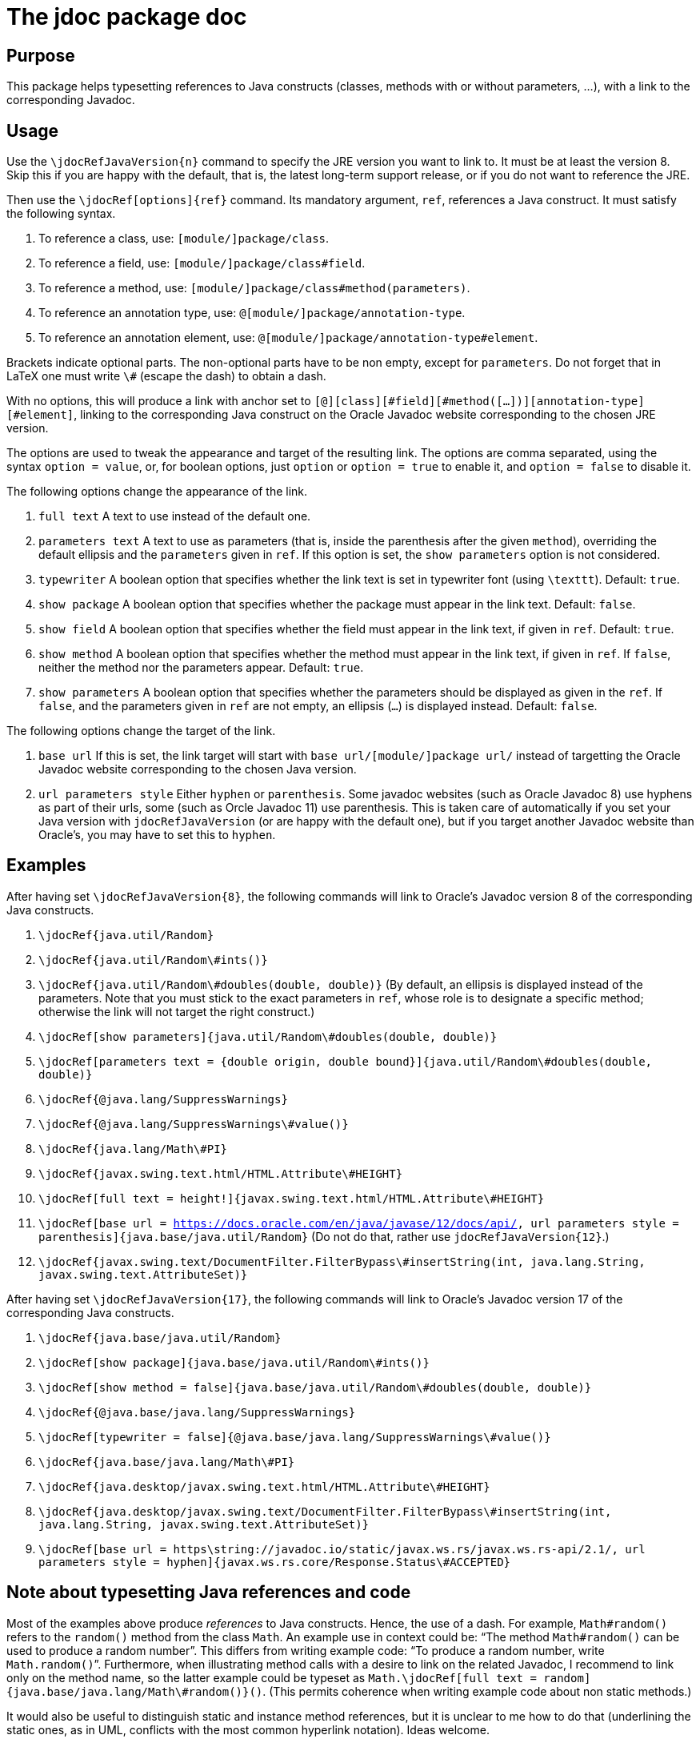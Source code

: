 = The jdoc package doc

== Purpose
This package helps typesetting references to Java constructs (classes, methods with or without parameters, …), with a link to the corresponding Javadoc.

== Usage
Use the `\jdocRefJavaVersion{n}` command to specify the JRE version you want to link to. It must be at least the version 8. Skip this if you are happy with the default, that is, the latest long-term support release, or if you do not want to reference the JRE.

Then use the `\jdocRef[options]{ref}` command. Its mandatory argument, `ref`, references a Java construct. It must satisfy the following syntax.

. To reference a class, use: `[module/]package/class`.
. To reference a field, use: `[module/]package/class#field`.
. To reference a method, use: `[module/]package/class#method(parameters)`.
. To reference an annotation type, use: `@[module/]package/annotation-type`.
. To reference an annotation element, use: `@[module/]package/annotation-type#element`.

Brackets indicate optional parts. The non-optional parts have to be non empty, except for `parameters`. Do not forget that in LaTeX one must write `\#` (escape the dash) to obtain a dash.

With no options, this will produce a link with anchor set to `[@][class][#field][#method([…])][annotation-type][#element]`, linking to the corresponding Java construct on the Oracle Javadoc website corresponding to the chosen JRE version.

The options are used to tweak the appearance and target of the resulting link. The options are comma separated, using the syntax `option = value`, or, for boolean options, just `option` or `option = true` to enable it, and `option = false` to disable it. 

The following options change the appearance of the link.

. `full text` A text to use instead of the default one.
. `parameters text` A text to use as parameters (that is, inside the parenthesis after the given `method`), overriding the default ellipsis and the `parameters` given in `ref`. If this option is set, the `show parameters` option is not considered.
. `typewriter` A boolean option that specifies whether the link text is set in typewriter font (using `\texttt`). Default: `true`.
. `show package` A boolean option that specifies whether the package must appear in the link text. Default: `false`.
. `show field` A boolean option that specifies whether the field must appear in the link text, if given in `ref`. Default: `true`.
. `show method` A boolean option that specifies whether the method must appear in the link text, if given in `ref`. If `false`, neither the method nor the parameters appear. Default: `true`.
. `show parameters` A boolean option that specifies whether the parameters should be displayed as given in the `ref`. If `false`, and the parameters given in `ref` are not empty, an ellipsis (`…`) is displayed instead. Default: `false`.

The following options change the target of the link.

. `base url` If this is set, the link target will start with `base url/[module/]package url/` instead of targetting the Oracle Javadoc website corresponding to the chosen Java version.
. `url parameters style` Either `hyphen` or `parenthesis`. Some javadoc websites (such as Oracle Javadoc 8) use hyphens as part of their urls, some (such as Orcle Javadoc 11) use parenthesis. This is taken care of automatically if you set your Java version with `jdocRefJavaVersion` (or are happy with the default one), but if you target another Javadoc website than Oracle’s, you may have to set this to `hyphen`. 

== Examples
After having set `\jdocRefJavaVersion{8}`, the following commands will link to Oracle’s Javadoc version 8 of the corresponding Java constructs.

. `\jdocRef{java.util/Random}`
. `\jdocRef{java.util/Random\#ints()}`
. `\jdocRef{java.util/Random\#doubles(double, double)}` (By default, an ellipsis is displayed instead of the parameters. Note that you must stick to the exact parameters in `ref`, whose role is to designate a specific method; otherwise the link will not target the right construct.)
. `\jdocRef[show parameters]{java.util/Random\#doubles(double, double)}`
. `\jdocRef[parameters text = {double origin, double bound}]{java.util/Random\#doubles(double, double)}`
. `\jdocRef{@java.lang/SuppressWarnings}`
. `\jdocRef{@java.lang/SuppressWarnings\#value()}`
. `\jdocRef{java.lang/Math\#PI}`
. `\jdocRef{javax.swing.text.html/HTML.Attribute\#HEIGHT}`
. `\jdocRef[full text = height!]{javax.swing.text.html/HTML.Attribute\#HEIGHT}`
. `\jdocRef[base url = https://docs.oracle.com/en/java/javase/12/docs/api/, url parameters style = parenthesis]{java.base/java.util/Random}` (Do not do that, rather use `jdocRefJavaVersion{12}`.)
. `\jdocRef{javax.swing.text/DocumentFilter.FilterBypass\#insertString(int, java.lang.String, javax.swing.text.AttributeSet)}`

After having set `\jdocRefJavaVersion{17}`, the following commands will link to Oracle’s Javadoc version 17 of the corresponding Java constructs.

. `\jdocRef{java.base/java.util/Random}`
. `\jdocRef[show package]{java.base/java.util/Random\#ints()}`
. `\jdocRef[show method = false]{java.base/java.util/Random\#doubles(double, double)}`
. `\jdocRef{@java.base/java.lang/SuppressWarnings}`
. `\jdocRef[typewriter = false]{@java.base/java.lang/SuppressWarnings\#value()}`
. `\jdocRef{java.base/java.lang/Math\#PI}`
. `\jdocRef{java.desktop/javax.swing.text.html/HTML.Attribute\#HEIGHT}`
. `\jdocRef{java.desktop/javax.swing.text/DocumentFilter.FilterBypass\#insertString(int, java.lang.String, javax.swing.text.AttributeSet)}`
. `\jdocRef[base url = https\string://javadoc.io/static/javax.ws.rs/javax.ws.rs-api/2.1/, url parameters style = hyphen]{javax.ws.rs.core/Response.Status\#ACCEPTED}`

== Note about typesetting Java references and code
Most of the examples above produce _references_ to Java constructs. Hence, the use of a dash. For example, `Math#random()` refers to the `random()` method from the class `Math`. An example use in context could be: “The method `Math#random()` can be used to produce a random number”. This differs from writing example code: “To produce a random number, write `Math.random()`”.
Furthermore, when illustrating method calls with a desire to link on the related Javadoc, I recommend to link only on the method name, so the latter example could be typeset as `Math.\jdocRef[full text = random]{java.base/java.lang/Math\#random()}()`. (This permits coherence when writing example code about non static methods.)

It would also be useful to distinguish static and instance method references, but it is unclear to me how to do that (underlining the static ones, as in UML, conflicts with the most common hyperlink notation). Ideas welcome.

== Comments?
Please report bugs [here]https://github.com/oliviercailloux/jdoc/issues. I will [take them seriously]https://github.com/classgraph/classgraph/blob/latest/Zero-Bugs-Commitment.md.

== Licence
Copyright (C) 2019 to 2021 by Olivier Cailloux

This package may be distributed and/or modified under the conditions of the LaTeX Project Public License, either version 1.3c of this license or (at your option) any https://www.latex-project.org/lppl.txt[later version].

